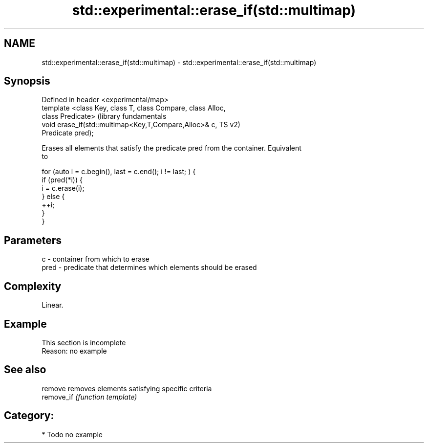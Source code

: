 .TH std::experimental::erase_if(std::multimap) 3 "2018.03.28" "http://cppreference.com" "C++ Standard Libary"
.SH NAME
std::experimental::erase_if(std::multimap) \- std::experimental::erase_if(std::multimap)

.SH Synopsis
   Defined in header <experimental/map>
   template <class Key, class T, class Compare, class Alloc,
   class Predicate>                                               (library fundamentals
   void erase_if(std::multimap<Key,T,Compare,Alloc>& c,           TS v2)
   Predicate pred);

   Erases all elements that satisfy the predicate pred from the container. Equivalent
   to

 for (auto i = c.begin(), last = c.end(); i != last; ) {
   if (pred(*i)) {
     i = c.erase(i);
   } else {
     ++i;
   }
 }

.SH Parameters

   c    - container from which to erase
   pred - predicate that determines which elements should be erased

.SH Complexity

   Linear.

.SH Example

    This section is incomplete
    Reason: no example

.SH See also

   remove    removes elements satisfying specific criteria
   remove_if \fI(function template)\fP

.SH Category:

     * Todo no example
